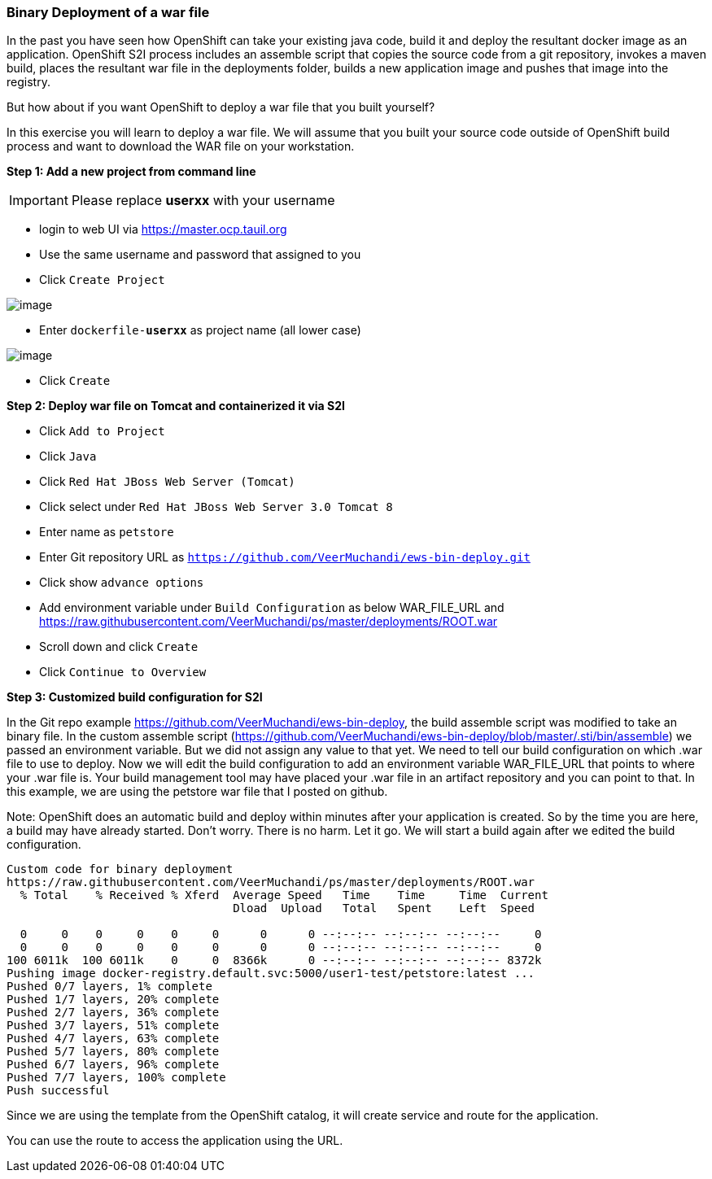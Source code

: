 [[binary-deployment-of-a-war-file]]
Binary Deployment of a war file
~~~~~~~~~~~~~~~~~~~~~~~~~~~~~~

In the past you have seen how OpenShift can take your existing java
code, build it and deploy the resultant docker image as an application.
OpenShift S2I process includes an assemble script that copies the source
code from a git repository, invokes a maven build, places the resultant
war file in the deployments folder, builds a new application image and
pushes that image into the registry.

But how about if you want OpenShift to deploy a war file that you built
yourself?

In this exercise you will learn to deploy a war file. We will assume
that you built your source code outside of OpenShift build process and
want to download the WAR file on your workstation.

*Step 1: Add a new project from command line*

IMPORTANT: Please replace *userxx* with your username

- login to web UI via https://master.ocp.tauil.org
- Use the same username and password that assigned to you
- Click `Create Project`

image::new-project.png[image]

- Enter `dockerfile-*userxx*` as project name (all lower case)

image::new-project-details.png[image]

- Click `Create`


*Step 2: Deploy war file on Tomcat and containerized it via S2I*

- Click `Add to Project`
- Click `Java`
- Click `Red Hat JBoss Web Server (Tomcat)`
- Click select under `Red Hat JBoss Web Server 3.0 Tomcat 8`
- Enter name as `petstore`
- Enter Git repository URL as `https://github.com/VeerMuchandi/ews-bin-deploy.git`
- Click show `advance options`
- Add environment variable under `Build Configuration` as below
WAR_FILE_URL and https://raw.githubusercontent.com/VeerMuchandi/ps/master/deployments/ROOT.war
- Scroll down and click `Create`
- Click `Continue to Overview`


*Step 3: Customized build configuration for S2I*

In the Git repo example https://github.com/VeerMuchandi/ews-bin-deploy, the build assemble script was modified to take an binary file.
In the custom assemble script (https://github.com/VeerMuchandi/ews-bin-deploy/blob/master/.sti/bin/assemble) we passed an environment variable. But we did not assign any value to that yet. We need to tell our build configuration on which .war file to use to deploy. Now we will edit the build configuration to add an environment variable WAR_FILE_URL that points to where your .war file is. Your build management tool may have placed your .war file in an artifact repository and you can point to that. In this example, we are using the petstore war file that I posted on github.

Note: OpenShift does an automatic build and deploy within minutes after your application is created. So by the time you are here, a build may have already started. Don’t worry. There is no harm. Let it go. We will start a build again after we edited the build configuration.

....
Custom code for binary deployment
https://raw.githubusercontent.com/VeerMuchandi/ps/master/deployments/ROOT.war
  % Total    % Received % Xferd  Average Speed   Time    Time     Time  Current
                                 Dload  Upload   Total   Spent    Left  Speed

  0     0    0     0    0     0      0      0 --:--:-- --:--:-- --:--:--     0
  0     0    0     0    0     0      0      0 --:--:-- --:--:-- --:--:--     0
100 6011k  100 6011k    0     0  8366k      0 --:--:-- --:--:-- --:--:-- 8372k
Pushing image docker-registry.default.svc:5000/user1-test/petstore:latest ...
Pushed 0/7 layers, 1% complete
Pushed 1/7 layers, 20% complete
Pushed 2/7 layers, 36% complete
Pushed 3/7 layers, 51% complete
Pushed 4/7 layers, 63% complete
Pushed 5/7 layers, 80% complete
Pushed 6/7 layers, 96% complete
Pushed 7/7 layers, 100% complete
Push successful
....

Since we are using the template from the OpenShift catalog, it will create service and route for the application.


You can use the route to access the application using the URL.
